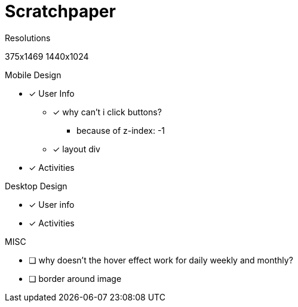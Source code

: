 = Scratchpaper

.Resolutions
375x1469
1440x1024

.Mobile Design
* [x] User Info
** [x] why can't i click buttons?
*** because of z-index: -1
** [x] layout div
* [x] Activities

.Desktop Design
* [x] User info
* [x] Activities

.MISC 
* [ ] why doesn't the hover effect work for daily weekly and monthly?
* [ ] border around image